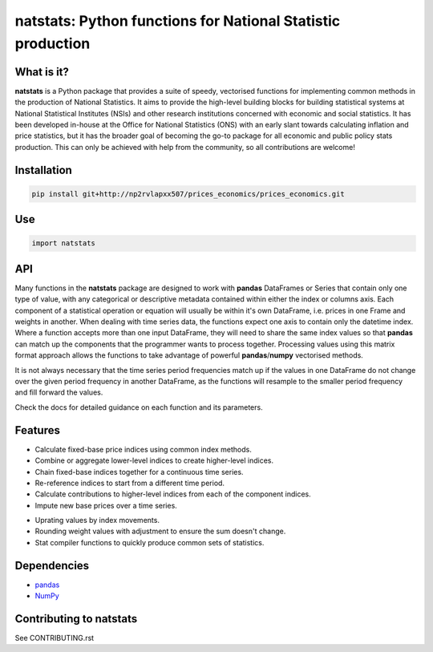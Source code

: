 ============================================================
natstats: Python functions for National Statistic production
============================================================

What is it?
-----------

**natstats** is a Python package that provides a suite of speedy, vectorised
functions for implementing common methods in the production of National
Statistics. It aims to provide the high-level building blocks for building 
statistical systems at National Statistical Institutes (NSIs) and other
research institutions concerned with economic and social statistics. It has
been developed in-house at the Office for National Statistics (ONS) with an
early slant towards calculating inflation and price statistics, but it has the
broader goal of becoming the go-to package for all economic and public policy
stats production. This can only be achieved with help from the community, so
all contributions are welcome!


Installation
------------

.. code-block:: bash

    pip install git+http://np2rvlapxx507/prices_economics/prices_economics.git


Use
---

.. code-block:: python

    import natstats


API
---

Many functions in the **natstats** package are designed to work with **pandas**
DataFrames or Series that contain only one type of value, with any categorical
or descriptive metadata contained within either the index or columns axis.
Each component of a statistical operation or equation will usually be within
it's own DataFrame, i.e. prices in one Frame and weights in another. When
dealing with time series data, the functions expect one axis to contain
only the datetime index. Where a function accepts more than one input
DataFrame, they will need to share the same index values so that **pandas**
can match up the components that the programmer wants to process together.
Processing values using this matrix format approach allows the functions to
take advantage of powerful **pandas**/**numpy**  vectorised methods.

It is not always necessary that the time series period frequencies match up if
the values in one DataFrame do not change over the given period frequency in
another DataFrame, as the functions will resample to the smaller period
frequency and fill forward the values.

Check the docs for detailed guidance on each function and its parameters.


Features
--------

* Calculate fixed-base price indices using common index methods.
* Combine or aggregate lower-level indices to create higher-level indices.
* Chain fixed-base indices together for a continuous time series.
* Re-reference indices to start from a different time period.
* Calculate contributions to higher-level indices from each of the component indices.
* Impute new base prices over a time series.
.. * Calculate contributions or aggregate up a hierarchy present in a **pandas** 
..    MultiIndex.
* Uprating values by index movements.
* Rounding weight values with adjustment to ensure the sum doesn't change.
* Stat compiler functions to quickly produce common sets of statistics.


Dependencies
------------

* `pandas <https://github.com/pandas-dev/pandas>`_
* `NumPy <https://numpy.org/>`_


Contributing to natstats
------------------------

See CONTRIBUTING.rst